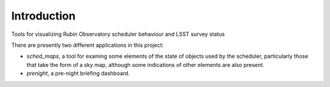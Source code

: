 Introduction
============

Tools for visualizing Rubin Observatory scheduler behaviour and LSST survey status

There are presently two different applications in this project:

- `sched_maps`, a tool for examing some elements of the state of objects used
  by the scheduler, particularly those that take the form of a sky map,
  although some indications of other elements are also present.
- `prenight`, a pre-night briefing dashboard.
